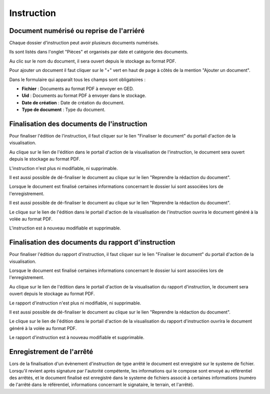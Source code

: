 .. _instruction:

###########
Instruction
###########

Document numérisé ou reprise de l'arriéré
===========================================

Chaque dossier d'instruction peut avoir plusieurs documents numérisés.

Ils sont listés dans l'onglet "Pièces" et organisés par date et catégorie des documents.

.. image:: piece_tab.png

Au clic sur le nom du document, il sera ouvert depuis le stockage au format PDF.

Pour ajouter un document il faut cliquer sur le "+" vert en haut de page à côtés de la mention "Ajouter un document".

.. image:: piece_form.png

Dans le formulaire qui apparaît tous les champs sont obligatoires :

* **Fichier** : Documents au format PDF à envoyer en GED.
* **Uid** : Documents au format PDF à envoyer dans le stockage.
* **Date de création** : Date de création du document.
* **Type de document** : Type du document.

Finalisation des documents de l'instruction
===========================================

Pour finaliser l'édition de l'instruction, il faut cliquer sur le lien "Finaliser le document" du portail d'action de la visualisation.

.. image:: portlet_finaliser.png

Au clique sur le lien de l'édition dans le portail d'action de la visualisation de l'instruction, le document sera ouvert depuis le stockage au format PDF.

L'instruction n'est plus ni modifiable, ni supprimable.

Il est aussi possible de dé-finaliser le document au clique sur le lien "Reprendre la rédaction du document".

.. image:: portlet_definaliser.png

Lorsque le document est finalisé certaines informations concernant le dossier
lui sont associées lors de l'enregistrement.

Il est aussi possible de dé-finaliser le document au clique sur le lien "Reprendre la rédaction du document".

Le clique sur le lien de l'édition dans le portail d'action de la visualisation de l'instruction ouvrira le document généré à la volée au format PDF.

L'instruction est à nouveau modifiable et supprimable.

Finalisation des documents du rapport d'instruction
===================================================

Pour finaliser l'édition du rapport d'instruction, il faut cliquer sur le lien "Finaliser le document" du portail d'action de la visualisation.

.. image:: portlet_finaliser.png

Lorsque le document est finalisé certaines informations concernant le dossier
lui sont associées lors de l'enregistrement.

Au clique sur le lien de l'édition dans le portail d'action de la visualisation du rapport d'instruction, le document sera ouvert depuis le stockage au format PDF.

Le rapport d'instruction n'est plus ni modifiable, ni supprimable.

Il est aussi possible de dé-finaliser le document au clique sur le lien "Reprendre la rédaction du document".

Le clique sur le lien de l'édition dans le portail d'action de la visualisation du rapport d'instruction ouvrira le document généré à la volée au format PDF.

Le rapport d'instruction est à nouveau modifiable et supprimable.

Enregistrement de l'arrêté
==========================

Lors de la finalisation d'un évènement d'instruction de type arrêté le document
est enregistré sur le systeme de fichier.
Lorsqu'il revient après signature par l'autorité compétente, les informations qui
le compose sont envoyé au référentiel des arrêtés, et le document finalisé est
enregistré dans le systeme de fichiers associé à certaines informations (numéro 
de l'arrêté dans le référentiel, informations concernant le signataire, le terrain,
et l'arrêté).
